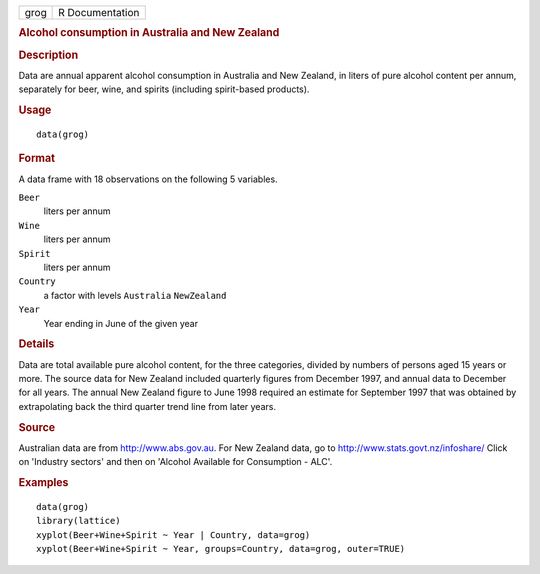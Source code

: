 .. container::

   ==== ===============
   grog R Documentation
   ==== ===============

   .. rubric:: Alcohol consumption in Australia and New Zealand
      :name: alcohol-consumption-in-australia-and-new-zealand

   .. rubric:: Description
      :name: description

   Data are annual apparent alcohol consumption in Australia and New
   Zealand, in liters of pure alcohol content per annum, separately for
   beer, wine, and spirits (including spirit-based products).

   .. rubric:: Usage
      :name: usage

   ::

      data(grog)

   .. rubric:: Format
      :name: format

   A data frame with 18 observations on the following 5 variables.

   ``Beer``
      liters per annum

   ``Wine``
      liters per annum

   ``Spirit``
      liters per annum

   ``Country``
      a factor with levels ``Australia`` ``NewZealand``

   ``Year``
      Year ending in June of the given year

   .. rubric:: Details
      :name: details

   Data are total available pure alcohol content, for the three
   categories, divided by numbers of persons aged 15 years or more. The
   source data for New Zealand included quarterly figures from December
   1997, and annual data to December for all years. The annual New
   Zealand figure to June 1998 required an estimate for September 1997
   that was obtained by extrapolating back the third quarter trend line
   from later years.

   .. rubric:: Source
      :name: source

   Australian data are from http://www.abs.gov.au. For New Zealand data,
   go to http://www.stats.govt.nz/infoshare/ Click on 'Industry sectors'
   and then on 'Alcohol Available for Consumption - ALC'.

   .. rubric:: Examples
      :name: examples

   ::

      data(grog)
      library(lattice)
      xyplot(Beer+Wine+Spirit ~ Year | Country, data=grog)
      xyplot(Beer+Wine+Spirit ~ Year, groups=Country, data=grog, outer=TRUE)
